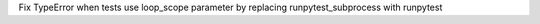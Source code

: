 Fix TypeError when tests use loop_scope parameter by replacing runpytest_subprocess with runpytest

